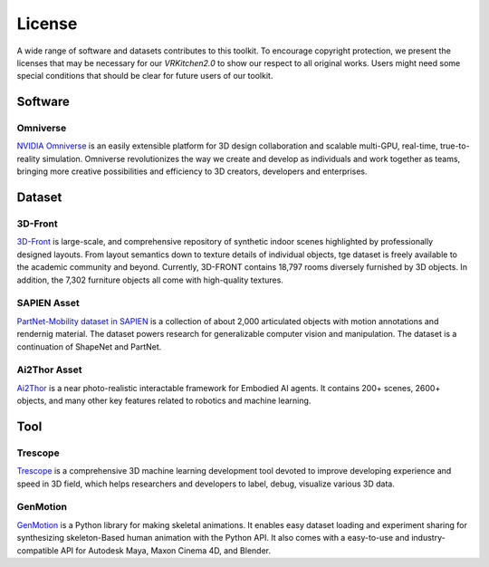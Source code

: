 License
===============================================================

A wide range of software and datasets contributes to this toolkit. To encourage copyright protection, we present the licenses that may be necessary for our `VRKitchen2.0` to show our respect to all original works. Users might need some special conditions that should be clear for future users of our toolkit. 

Software
########################################

Omniverse      |Omniverse|
*****************************************

.. |Omniverse| image:: https://img.shields.io/badge/license-individual_enterprise-green
   :target: https://www.nvidia.com/en-us/omniverse/download/
   :alt: Licence

.. image:: ./license/omniverse.png
   :width: 40%
   :alt: omniverse

`NVIDIA Omniverse <https://www.nvidia.com/en-us/omniverse/>`_ is an easily extensible platform for 3D design collaboration and scalable multi-GPU, real-time, true-to-reality simulation. Omniverse revolutionizes the way we create and develop as individuals and work together as teams, bringing more creative possibilities and efficiency to 3D creators, developers and enterprises.

Dataset
########################################

3D-Front      |3D-Front|
*****************************************

.. |3D-Front| image:: https://img.shields.io/badge/license-3d_front-green
   :target: https://gw.alicdn.com/bao/uploaded/TB1ZJUfK.z1gK0jSZLeXXb9kVXa.pdf?spm=a1z3i.a4.0.0.3f5beb1digOegr&file=TB1ZJUfK.z1gK0jSZLeXXb9kVXa.pdf
   :alt: Licence

.. image:: ./license/front3d.png
   :width: 100%
   :alt: front3d

`3D-Front <https://www.nvidia.com/en-us/omniverse/>`_ is large-scale, and comprehensive repository of synthetic indoor scenes highlighted by professionally designed layouts. From layout semantics down to texture details of individual objects, tge dataset is freely available to the academic community and beyond. Currently, 3D-FRONT contains 18,797 rooms diversely furnished by 3D objects. In addition, the 7,302 furniture objects all come with high-quality textures. 

SAPIEN Asset      |SAPIEN|
*****************************************

.. |SAPIEN| image:: https://img.shields.io/badge/license-sapien-green
   :target: https://sapien.ucsd.edu/about#term
   :alt: Licence

.. image:: ./img/articulated_body1.png
   :width: 100%
   :alt: sapien

`PartNet-Mobility dataset in SAPIEN <https://sapien.ucsd.edu/>`_ is a collection of about 2,000 articulated objects with motion annotations and rendernig material. The dataset powers research for generalizable computer vision and manipulation. The dataset is a continuation of ShapeNet and PartNet.

Ai2Thor Asset      |Ai2Thor|
*****************************************

.. |Ai2Thor| image:: https://img.shields.io/badge/license-ai2thor-green
   :target: https://github.com/allenai/ai2thor/blob/main/LICENSE
   :alt: Licence

.. image:: ./license/ai2thor.jpg
   :width: 100%
   :alt: ai2thor

`Ai2Thor <https://ai2thor.allenai.org/>`_ is a near photo-realistic interactable framework for Embodied AI agents. It contains 200+ scenes, 2600+ objects, and many other key features related to robotics and machine learning.

Tool
########################################

Trescope     |Trescope|
*****************************************

.. |Trescope| image:: https://img.shields.io/badge/license-trescope-green
   :target: https://github.com/alibaba/Trescope/blob/main/LICENSE
   :alt: Licence

.. image:: ./license/trescope.png
   :width: 100%
   :alt: trescope

`Trescope <https://github.com/alibaba/Trescope>`_ is a comprehensive 3D machine learning development tool devoted to improve developing experience and speed in 3D field, which helps researchers and developers to label, debug, visualize various 3D data.

GenMotion     |GenMotion|
*****************************************

.. |GenMotion| image:: https://img.shields.io/badge/license-genmotion-green
   :target: https://github.com/yizhouzhao/GenMotion/blob/main/LICENCE
   :alt: Licence

.. image:: ./license/genmotion.png
   :width: 100%
   :alt: genmotion

`GenMotion <https://genmotion.readthedocs.io/en/latest/index.html#>`_ is a Python library for making skeletal animations. It enables easy dataset loading and experiment sharing for synthesizing skeleton-Based human animation with the Python API. It also comes with a easy-to-use and industry-compatible API for Autodesk Maya, Maxon Cinema 4D, and Blender.